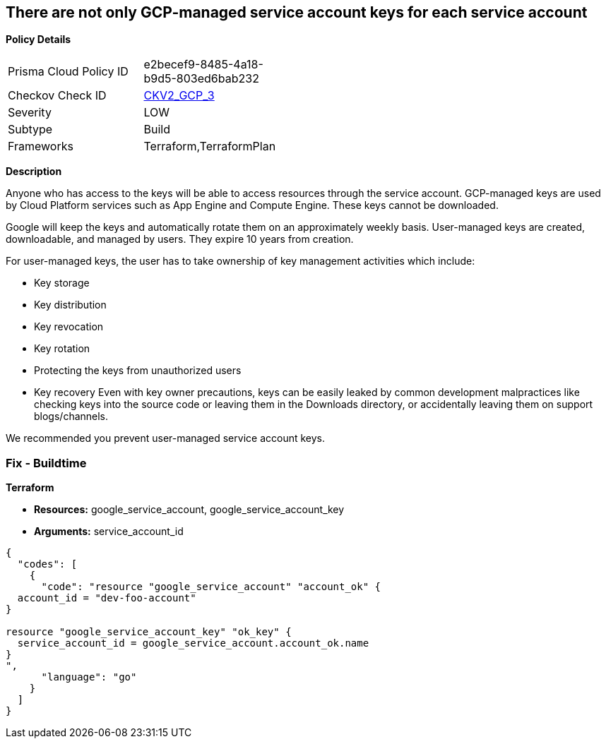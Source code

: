== There are not only GCP-managed service account keys for each service account


*Policy Details* 

[width=45%]
[cols="1,1"]
|=== 
|Prisma Cloud Policy ID 
| e2becef9-8485-4a18-b9d5-803ed6bab232

|Checkov Check ID 
| https://github.com/bridgecrewio/checkov/blob/main/checkov/terraform/checks/graph_checks/gcp/ServiceAccountHasGCPmanagedKey.yaml[CKV2_GCP_3]

|Severity
|LOW

|Subtype
|Build

|Frameworks
|Terraform,TerraformPlan

|=== 



*Description* 


Anyone who has access to the keys will be able to access resources through the service account.
GCP-managed keys are used by Cloud Platform services such as App Engine and Compute Engine.
These keys cannot be downloaded.

Google will keep the keys and automatically rotate them on an approximately weekly basis.
User-managed keys are created, downloadable, and managed by users.
They expire 10 years from creation.

For user-managed keys, the user has to take ownership of key management activities which include:

* Key storage
* Key distribution
* Key revocation
* Key rotation
* Protecting the keys from unauthorized users
* Key recovery Even with key owner precautions, keys can be easily leaked by common development malpractices like checking keys into the source code or leaving them in the Downloads directory, or accidentally leaving them on support blogs/channels.

We recommended you prevent user-managed service account keys.

=== Fix - Buildtime


*Terraform* 


* *Resources:* google_service_account, google_service_account_key
* *Arguments:* service_account_id


[source,go]
----
{
  "codes": [
    {
      "code": "resource "google_service_account" "account_ok" {
  account_id = "dev-foo-account"
}

resource "google_service_account_key" "ok_key" {
  service_account_id = google_service_account.account_ok.name
}
",
      "language": "go"
    }
  ]
}
----
